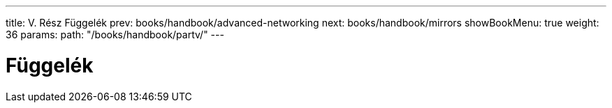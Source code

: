 ---
title: V. Rész Függelék
prev: books/handbook/advanced-networking
next: books/handbook/mirrors
showBookMenu: true
weight: 36
params:
  path: "/books/handbook/partv/"
---

[[appendices]]
= Függelék 
